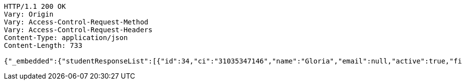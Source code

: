 [source,http,options="nowrap"]
----
HTTP/1.1 200 OK
Vary: Origin
Vary: Access-Control-Request-Method
Vary: Access-Control-Request-Headers
Content-Type: application/json
Content-Length: 733

{"_embedded":{"studentResponseList":[{"id":34,"ci":"31035347146","name":"Gloria","email":null,"active":true,"firs_name":"Leyva","last_name":"Jerez","_links":{"self":{"href":"http://localhost:8080/univ/v1/students/34"},"students":{"href":"http://localhost:8080/univ/v1/students"},"tutors":{"href":"http://localhost:8080/univ/v1/students/34/tutors"}}},{"id":36,"ci":"31035347136","name":"Gloria","email":null,"active":true,"firs_name":"Leyva","last_name":"Jerez","_links":{"self":{"href":"http://localhost:8080/univ/v1/students/36"},"students":{"href":"http://localhost:8080/univ/v1/students"},"tutors":{"href":"http://localhost:8080/univ/v1/students/36/tutors"}}}]},"_links":{"self":{"href":"http://localhost:8080/univ/v1/students"}}}
----